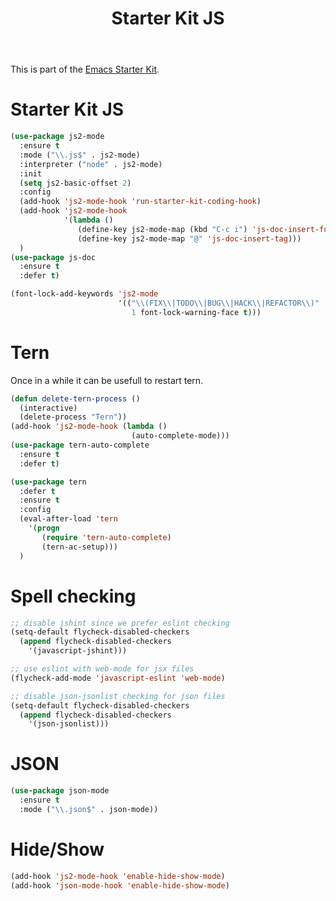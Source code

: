 #+TITLE: Starter Kit JS

This is part of the [[file:starter-kit.org][Emacs Starter Kit]].

* Starter Kit JS
#+BEGIN_SRC emacs-lisp
  (use-package js2-mode
    :ensure t
    :mode ("\\.js$" . js2-mode)
    :interpreter ("node" . js2-mode)
    :init
    (setq js2-basic-offset 2)
    :config
    (add-hook 'js2-mode-hook 'run-starter-kit-coding-hook)
    (add-hook 'js2-mode-hook
              '(lambda ()
                 (define-key js2-mode-map (kbd "C-c i") 'js-doc-insert-function-doc)
                 (define-key js2-mode-map "@" 'js-doc-insert-tag)))
    )
  (use-package js-doc
    :ensure t
    :defer t)
#+END_SRC

#+begin_src emacs-lisp
(font-lock-add-keywords 'js2-mode
                        '(("\\(FIX\\|TODO\\|BUG\\|HACK\\|REFACTOR\\)"
                           1 font-lock-warning-face t)))
#+end_src

* Tern
Once in a while it can be usefull to restart tern.
#+BEGIN_SRC emacs-lisp
  (defun delete-tern-process ()
    (interactive)
    (delete-process "Tern"))
  (add-hook 'js2-mode-hook (lambda ()
                             (auto-complete-mode)))
  (use-package tern-auto-complete
    :ensure t
    :defer t)

  (use-package tern
    :defer t
    :ensure t
    :config
    (eval-after-load 'tern
      '(progn
         (require 'tern-auto-complete)
         (tern-ac-setup)))
    )
#+END_SRC

* Spell checking
 :PROPERTIES:
 :tangle:  no
 :END:
#+BEGIN_SRC emacs-lisp
  ;; disable jshint since we prefer eslint checking
  (setq-default flycheck-disabled-checkers
    (append flycheck-disabled-checkers
      '(javascript-jshint)))

  ;; use eslint with web-mode for jsx files
  (flycheck-add-mode 'javascript-eslint 'web-mode)

  ;; disable json-jsonlist checking for json files
  (setq-default flycheck-disabled-checkers
    (append flycheck-disabled-checkers
      '(json-jsonlist)))
#+END_SRC

* JSON
#+BEGIN_SRC emacs-lisp
  (use-package json-mode
    :ensure t
    :mode ("\\.json$" . json-mode))
#+END_SRC

* Hide/Show
#+BEGIN_SRC emacs-lisp
  (add-hook 'js2-mode-hook 'enable-hide-show-mode)
  (add-hook 'json-mode-hook 'enable-hide-show-mode)
#+END_SRC
